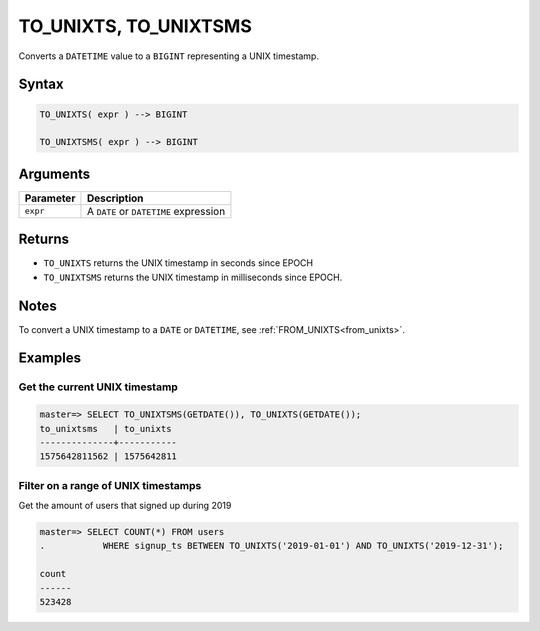 .. _to_unixts:

**************************
TO_UNIXTS, TO_UNIXTSMS
**************************

Converts a ``DATETIME`` value to a ``BIGINT`` representing a UNIX timestamp.

Syntax
==========

.. code-block:: postgres

   TO_UNIXTS( expr ) --> BIGINT
   
   TO_UNIXTSMS( expr ) --> BIGINT

Arguments
============

.. list-table:: 
   :widths: auto
   :header-rows: 1
   
   * - Parameter
     - Description
   * - ``expr``
     - A ``DATE`` or ``DATETIME`` expression

Returns
============

* ``TO_UNIXTS`` returns the UNIX timestamp in seconds since EPOCH

* ``TO_UNIXTSMS`` returns the UNIX timestamp in milliseconds since EPOCH.

Notes
==========

To convert a UNIX timestamp to a ``DATE`` or ``DATETIME``, see :ref:`FROM_UNIXTS<from_unixts>`.

Examples
===========

Get the current UNIX timestamp
-------------------------------------

.. code-block:: psql

   master=> SELECT TO_UNIXTSMS(GETDATE()), TO_UNIXTS(GETDATE());
   to_unixtsms   | to_unixts 
   --------------+-----------
   1575642811562 | 1575642811

Filter on a range of UNIX timestamps
------------------------------------------

Get the amount of users that signed up during 2019

.. code-block:: psql

   master=> SELECT COUNT(*) FROM users 
   .           WHERE signup_ts BETWEEN TO_UNIXTS('2019-01-01') AND TO_UNIXTS('2019-12-31');
   
   count 
   ------
   523428



